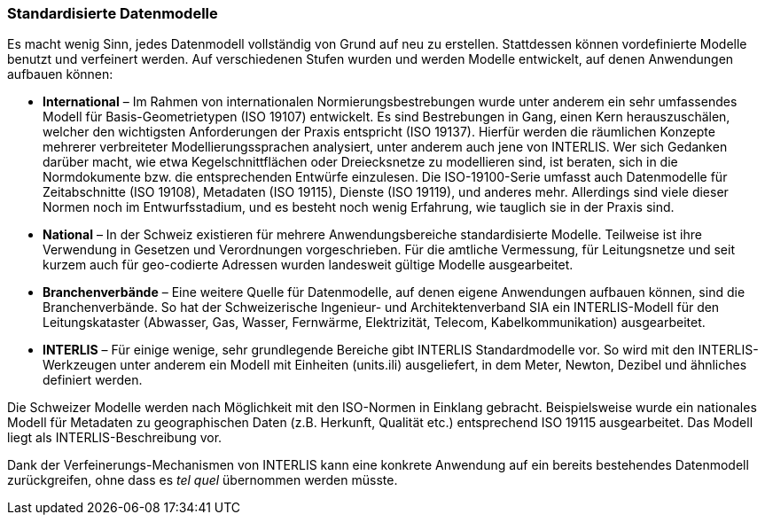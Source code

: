 [#_3_3]
=== Standardisierte Datenmodelle

Es macht wenig Sinn, jedes Datenmodell vollständig von Grund auf neu zu erstellen. Stattdessen können vordefinierte Modelle benutzt und verfeinert werden. Auf verschiedenen Stufen wurden und werden Modelle entwickelt, auf denen Anwendungen aufbauen können:

* *International* – Im Rahmen von internationalen Normierungsbestrebungen wurde unter anderem ein sehr umfassendes Modell für Basis-Geometrietypen (ISO 19107) entwickelt. Es sind Bestrebungen in Gang, einen Kern herauszuschälen, welcher den wichtigsten Anforderungen der Praxis entspricht (ISO 19137). Hierfür werden die räumlichen Konzepte mehrerer verbreiteter Modellierungssprachen analysiert, unter anderem auch jene von INTERLIS. Wer sich Gedanken darüber macht, wie etwa Kegelschnittflächen oder Dreiecksnetze zu modellieren sind, ist beraten, sich in die Normdokumente bzw. die entsprechenden Entwürfe einzulesen. Die ISO-19100-Serie umfasst auch Datenmodelle für Zeitabschnitte (ISO 19108), Metadaten (ISO 19115), Dienste (ISO 19119), und anderes mehr. Allerdings sind viele dieser Normen noch im Entwurfsstadium, und es besteht noch wenig Erfahrung, wie tauglich sie in der Praxis sind.
* *National* – In der Schweiz existieren für mehrere Anwendungsbereiche standardi­sierte Modelle. Teilweise ist ihre Verwendung in Gesetzen und Verordnungen vorge­schrieben. Für die amtliche Vermessung, für Leitungsnetze und seit kurzem auch für geo-codierte Adressen wurden landesweit gültige Modelle ausgearbeitet.
* *Branchenverbände* – Eine weitere Quelle für Datenmodelle, auf denen eigene An­wendungen aufbauen können, sind die Branchenverbände. So hat der Schweizerische Ingenieur- und Architektenverband SIA ein INTERLIS-Modell für den Leitungskataster (Abwasser, Gas, Wasser, Fernwärme, Elektrizität, Telecom, Kabelkommunikation) aus­gearbeitet.
* *INTERLIS* – Für einige wenige, sehr grundlegende Bereiche gibt INTERLIS Standardmodelle vor. So wird mit den INTERLIS-Werkzeugen unter anderem ein Modell mit Einheiten (units.ili) ausgeliefert, in dem Meter, Newton, Dezibel und ähnliches definiert werden.

Die Schweizer Modelle werden nach Möglichkeit mit den ISO-Normen in Einklang gebracht. Beispielsweise wurde ein nationales Modell für Metadaten zu geographischen Daten (z.B. Herkunft, Qualität etc.) entsprechend ISO 19115 ausgearbeitet. Das Modell liegt als INTER­LIS-Beschreibung vor.

Dank der Verfeinerungs-Mechanismen von INTERLIS kann eine konkrete Anwendung auf ein bereits bestehendes Datenmodell zurückgreifen, ohne dass es _tel quel_ übernommen werden müsste.

[#_3_4]
